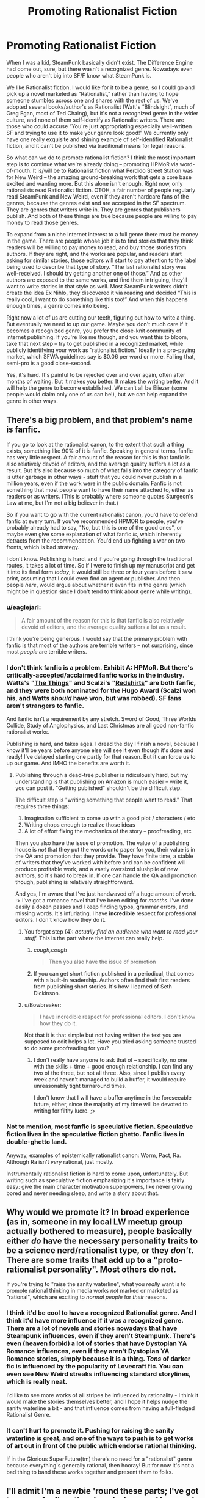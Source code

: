 #+TITLE: Promoting Rationalist Fiction

* Promoting Rationalist Fiction
:PROPERTIES:
:Author: embrodski
:Score: 14
:DateUnix: 1418942604.0
:DateShort: 2014-Dec-19
:END:
When I was a kid, SteamPunk basically didn't exist. The Difference Engine had come out, sure, but there wasn't a recognized genre. Nowadays even people who aren't big into SF/F know what SteamPunk is.

We like Rationalist fiction. I would like for it to be a genre, so I could go and pick up a novel marketed as “Rationalist,” rather than having to hope someone stumbles across one and shares with the rest of us. We've adopted several books/author's as Rationalist (Watt's “Blindsight”, much of Greg Egan, most of Ted Chaing), but it's not a recognized genre in the wider culture, and none of them self-identify as Rationalist writers. There are those who could accuse “You're just appropriating especially well-written SF and trying to use it to make your genre look good!” We currently only have one really exquisite and shining example of self-identified Rationalist fiction, and it can't be published via traditional means for legal reasons.

So what can we do to promote rationalist fiction? I think the most important step is to continue what we're already doing -- promoting HPMoR via word-of-mouth. It is/will be to Rationalist fiction what Perdido Street Station was for New Weird -- the amazing ground-breaking work that gets a core base excited and wanting more. But this alone isn't enough. Right now, only rationalists read Rationalist fiction. OTOH, a fair number of people regularly read SteamPunk and New Weird, even if they aren't hardcare fans of the genres, because the genres exist and are accepted in the SF spectrum. They are genres that writers write in. They are genres that publishers publish. And both of these things are true because people are willing to pay money to read those genres.

To expand from a niche internet interest to a full genre there must be money in the game. There are people whose job it is to find stories that they think readers will be willing to pay money to read, and buy those stories from authors. If they are right, and the works are popular, and readers start asking for similar stories, those editors will start to pay attention to the label being used to describe that type of story. “The last rationalist story was well-received. I should try getting another one of those.” And as other authors are exposed to the same works, and find them intriguing, they'll want to write stories in that style as well. Most SteamPunk writers didn't create the idea Ex Nihlo, they discovered it via reading and decided “This is really cool, I want to do something like this too!” And when this happens enough times, a genre comes into being.

Right now a lot of us are cutting our teeth, figuring out how to write a thing. But eventually we need to up our game. Maybe you don't much care if it becomes a recognized genre, you prefer the close-knit community of internet publishing. If you're like me though, and you want this to bloom, take that next step -- try to get published in a recognized market, while publicly identifying your work as “rationalist fiction.” Ideally in a pro-paying market, which SFWA guidelines say is $0.06 per word or more. Failing that, semi-pro is a good close-second.

Yes, it's hard. It's painful to be rejected over and over again, often after months of waiting. But it makes you better. It makes the writing better. And it will help the genre to become established. We can't all be Eliezer (some people would claim only one of us can be!), but we can help expand the genre in other ways.


** There's a big problem, and that problem's name is fanfic.

If you go to look at the rationalist canon, to the extent that such a thing exists, something like 90% of it is fanfic. Speaking in general terms, fanfic has very little respect. A fair amount of the reason for this is that fanfic is also relatively devoid of editors, and the average quality suffers a lot as a result. But it's also because so much of what falls into the category of fanfic is utter garbage in other ways - stuff that you could never publish in a million years, even if the work were in the public domain. Fanfic is not something that most people want to have their name attached to, either as readers or as writers. (This is probably where someone quotes Sturgeon's Law at me, but I'm not a big believer in that.)

So if you want to go with the current rationalist canon, you'd have to defend fanfic at every turn. If you've recommended HPMOR to people, you've probably already had to say, "No, but this is one of the good ones", or maybe even give some explanation of what fanfic /is/, which inherently detracts from the recommendation. You'd end up fighting a war on two fronts, which is bad strategy.

I don't know. Publishing is hard, and if you're going through the traditional routes, it takes a lot of time. So if I were to finish up my manuscript and get it into its final form /today/, it would still be three or four years before it saw print, assuming that I could even find an agent or publisher. And then people /here/, would argue about whether it even fits in the genre (which might be in question since I don't tend to think about genre while writing).
:PROPERTIES:
:Author: alexanderwales
:Score: 14
:DateUnix: 1418964762.0
:DateShort: 2014-Dec-19
:END:

*** u/eaglejarl:
#+begin_quote
  A fair amount of the reason for this is that fanfic is also relatively devoid of editors, and the average quality suffers a lot as a result.
#+end_quote

I think you're being generous. I would say that the primary problem with fanfic is that most of the authors are terrible writers -- not surprising, since most /people/ are terrible writers.
:PROPERTIES:
:Author: eaglejarl
:Score: 3
:DateUnix: 1419034235.0
:DateShort: 2014-Dec-20
:END:


*** I don't think fanfic is a problem. Exhibit A: HPMoR. But there's critically-accepted/acclaimed fanfic works in the industry. Watts's "[[http://clarkesworldmagazine.com/watts_01_10/][The Things]]" and Scalzi's "[[http://www.amazon.com/Redshirts-A-Novel-Three-Codas/dp/1491514388][Redshirts]]" are both fanfic, and they were both nominated for the Hugo Award (Scalzi won his, and Watts /should/ have won, but was robbed). SF fans aren't strangers to fanfic.

And fanfic isn't a requirement by any stretch. Sword of Good, Three Worlds Collide, Study of Anglophysics, and Last Christmas are all good non-fanfic rationalist works.

Publishing is hard, and takes ages. I dread the day I finish a novel, because I know it'll be years before anyone else will see it even though it's done and ready! I've delayed starting one partly for that reason. But it can force us to up our game. And IMHO the benefits are worth it.
:PROPERTIES:
:Author: embrodski
:Score: 4
:DateUnix: 1419005581.0
:DateShort: 2014-Dec-19
:END:

**** Publishing through a dead-tree publisher is ridiculously hard, but my understanding is that publishing on Amazon is much easier -- write it, you can post it. "Getting published" shouldn't be the difficult step.

The difficult step is "writing something that people want to read." That requires three things:

1. Imagination sufficient to come up with a good plot / characters / etc
2. Writing chops enough to realize those ideas
3. A lot of effort fixing the mechanics of the story -- proofreading, etc

Then you also have the issue of promotion. The value of a publishing house is /not/ that they put the words onto paper for you, their value is in the QA and promotion that they provide. They have finite time, a stable of writers that they've worked with before and can be confident will produce profitable work, and a vastly oversized slushpile of new authors, so it's hard to break in. If one can handle the QA and promotion though, publishing is relatively straightforward.

And yes, I'm aware that I've just handwaved off a huge amount of work. :> I've got a romance novel that I've been editing for /months/. I've done easily a dozen passes and I keep finding typos, grammar errors, and missing words. It's infuriating. I have *incredible* respect for professional editors. I don't know how they do it.
:PROPERTIES:
:Author: eaglejarl
:Score: 2
:DateUnix: 1419034570.0
:DateShort: 2014-Dec-20
:END:

***** You forgot step (4): /actually find an audience who want to read your stuff/. This is the part where the internet can really help.
:PROPERTIES:
:Score: 2
:DateUnix: 1419071594.0
:DateShort: 2014-Dec-20
:END:

****** /cough,cough/

#+begin_quote
  Then you also have the issue of promotion
#+end_quote
:PROPERTIES:
:Author: eaglejarl
:Score: 1
:DateUnix: 1419091790.0
:DateShort: 2014-Dec-20
:END:


****** If you can get short fiction published in a periodical, that comes with a built-in readership. Authors often find their first readers from publishing short stories. It's how I learned of Seth Dickinson.
:PROPERTIES:
:Author: embrodski
:Score: 1
:DateUnix: 1419094455.0
:DateShort: 2014-Dec-20
:END:


***** u/Bowbreaker:
#+begin_quote
  I have incredible respect for professional editors. I don't know how they do it.
#+end_quote

Not that it is that simple but not having written the text you are supposed to edit helps a lot. Have you tried asking someone trusted to do some proofreading for you?
:PROPERTIES:
:Author: Bowbreaker
:Score: 1
:DateUnix: 1419627305.0
:DateShort: 2014-Dec-27
:END:

****** I don't really have anyone to ask that of -- specifically, no one with the skills + time + good enough relationship. I can find any two of the three, but not all three. Also, since I publish every week and haven't managed to build a buffer, it would require unreasonably tight turnaround times.

I don't know that I will have a buffer anytime in the foreseeable future, either, since the majority of my time will be devoted to writing for filthy lucre. ;>
:PROPERTIES:
:Author: eaglejarl
:Score: 1
:DateUnix: 1419650851.0
:DateShort: 2014-Dec-27
:END:


*** Not to mention, most fanfic is speculative fiction. Speculative fiction lives in the speculative fiction ghetto. Fanfic lives in double-ghetto land.

Anyway, examples of epistemically rationalist canon: Worm, Pact, Ra. Although Ra isn't /very/ rational, just mostly.

Instrumentally rationalist fiction is hard to come upon, unfortunately. But writing such as speculative fiction emphasizing it's importance is fairly easy: give the main character motivation superpowers, like never growing bored and never needing sleep, and write a story about that.
:PROPERTIES:
:Author: mhd-hbd
:Score: 1
:DateUnix: 1419974323.0
:DateShort: 2014-Dec-31
:END:


** Why would we promote it? In broad experience (as in, someone in my local LW meetup group actually bothered to measure), people basically either /do/ have the necessary personality traits to be a science nerd/rationalist type, or they /don't/. There are some traits that add up to a "proto-rationalist personality". Most others do not.

If you're trying to "raise the sanity waterline", what you /really/ want is to promote rational thinking in media works /not/ marked or marketed as "rational", which are exciting to /normal people/ for /their/ reasons.
:PROPERTIES:
:Score: 4
:DateUnix: 1418994406.0
:DateShort: 2014-Dec-19
:END:

*** I think it'd be cool to have a recognized Rationalist genre. And I think it'd have more influence if it was a recognized genre. There are a lot of novels and stories nowadays that have Steampunk influences, even if they aren't Steampunk. There's even (heaven forbid) a lot of stories that have Dystopian YA Romance influences, even if they aren't Dystopian YA Romance stories, simply because it is a thing. /Tons/ of darker fic is influenced by the popularity of Lovecraft fic. You can even see New Weird streaks influencing standard storylines, which is really neat.

I'd like to see more works of all stripes be influenced by rationality - I think it would make the stories themselves better, and I hope it helps nudge the sanity waterline a bit - and that influence comes from having a full-fledged Rationalist Genre.
:PROPERTIES:
:Author: embrodski
:Score: 4
:DateUnix: 1419006829.0
:DateShort: 2014-Dec-19
:END:


*** It can't hurt to promote it. Pushing for raising the sanity waterline is great, and one of the ways to push is to get works of art out in front of the public which endorse rational thinking.

If in the Glorious SuperFuture(tm) there's no need for a "rationalist" genre because everything's generally rational, then hooray! But for now it's not a bad thing to band these works together and present them to folks.
:PROPERTIES:
:Author: StefanGagne
:Score: 3
:DateUnix: 1419021117.0
:DateShort: 2014-Dec-20
:END:


** I'll admit I'm a newbie 'round these parts; I've got two non-fanfic rational works [[http://stefangagne.com/floatingpoint][here]] and [[http://stefangagne.com/cityofangles][here]] and that's it. But I can speak to the experience of being an independent author in general, and the difficulty promoting your work.

"Web Originals" or "Web Novels" or "Web Serial Novels" or whatever variant you like have exposure problems, because they're generally completely independent works which don't follow any traditional publishing channels. Few have eBook and fewer have print book availability, so they're overlooked by the fiction community as a whole. Lack of editors is another issue, as many can't afford to hire on an editor and rely on crowdsourced editing. (I do a mixture of the two.) The end result is a book which isn't quite polished, isn't available in standard formats, and isn't /seen/ as a result.

I can think of two things that may help rationalist authors. Authors in general, really.

One, if the community bands together to assemble a resource list for would-be authors to dip into, with tips for proofing and publishing and releasing. There's a number of tools like Kindle and CreateSpace out there which make the process easier than you'd think.

Two, if the community bands together to promote the stories they love outside of [[/r/rational]], to other communities and other forums. I watch my web traffic like a hawk and whenever someone posts to some random webcomic's forum I see a traffic spike. Anything that can be done to raise awareness raises the overall profile of a story and gets more eyes on the work.

Once more rational fic "beachheads" are established and awareness is raised and materials are available, its status as a genre may be raised as well.

This will be a rough road, though. I've been at it for twenty years now and I've yet to figure out the ideal formula despite tons of experimentation with formats, release methods, promotional avenues, etc. I welcome any suggestions from other authors or readers for how folks can get their work out there and pushed as a cohesive genre.
:PROPERTIES:
:Author: StefanGagne
:Score: 3
:DateUnix: 1419018754.0
:DateShort: 2014-Dec-19
:END:

*** Well we could always try to one-up the Twilight fanfic writers that reworked /Fifty Shades of Grey/ with wild success using our own "Bayesian Conspiracy" that creates independent publishers and aids in the rebranding of popular fanfictions into original works.

The Transformative Works and Culture article "[[http://journal.transformativeworks.org/index.php/twc/article/view/501/422][Fifty Shades of Fan Labor]]" goes into this somewhat, but primarily discusses how fandoms become divided when pre-existing gift economies are undermine by more traditional capitalistic economies where major works cease to be available to the community as a whole, a betraying of loyalties and lose of trust that can greatly shake fanfiction communities.

Now if we could sidestep some of those issues I think that this whole set up could give us a lot of valuable exposure

But before we get to that stage we could try promoting pre-existing proto-rationalist works, get some rationality specific writing circles and doujinshi-style convention circuits going where possible, promote improved education efforts, sponsor some rational charity events, work our ways up in select publishing houses, and start holding panels on at minor then major conventions relating to fan culture and rational fiction, and then we will have secured for ourselves a solid platform for the promotion of rational fiction in general.

If we build this stuff up properly I think we have a real shot at getting rational fics on the map.
:PROPERTIES:
:Author: CalebJohnsn
:Score: 2
:DateUnix: 1419089000.0
:DateShort: 2014-Dec-20
:END:


** I think we need to go back to our E.Y. roots and consider the parameters of the question you are actually asking so we can better identify a solution that actually meets those conditions.

So what are all of the conditions that define the problem that we need to take under consideration before arriving at a meaningful conclusion? Let's set some end goals here.

For instance, we want the public at large to be aware of rational fiction as a genre, but are their any preferences regarding how should we be known?

Steampunk is recognizable for its style and real world meet-ups, memorabilia, and major works involving alternate histories and Victorian era influences all around with off-shoots into dieselpunk and many others.

How might this apply to rationalist works? What are the defining characteristics of our "brand" that we would like to advertise to the general populous and what barriers might we have to overcome in order to do such?

The current tagging system proposes a number of useful short-hands for posible early points of contention, such as the differences between rational and rationalist, but we'll ignore those for now and look at the major categories of works that our community regularly findings interest in.

We see preferred genres that take their rules very seriously, as shown by the emphasis on hard science fiction and hard fantasy genres. And to better make use of these hard rule sets most prominent rational works allow for a certain level of deconstruction and munchkinry, granting the characters a more realistic level of self-awareness and general competence which the reader finds engaging and relatable.

More importantly though, these various actions that the characters follow through with are something that the reader can actually understand from the beginning in a realistic or practical sense. I would even go so far as to say that these themes can motivate the readers themselves to feel motivated and take on their day to day life in much the same way.

May even be what motivates our community to feature non-fictional works or educational pieces, they let us get a better recognize how this world works and we might better recognize and orient ourselves with respect to it and be the best we can be and from there build up higher goals using the things that we've learned from that process.

And if things like that are what our little community represents and we want to encourage its continued growth and wider recognition by the general population we need to better exemplify those ideas by being more successful while making those ideals more accessible to the public so that the works we feel exemplify those ideals can be more successful. Maybe network a bit so we can spread the word, put in the hours, and see what happens.

As far as I can tell, that'll be good for each member of our ranks individually and if we properly apply ourselves it could raise up the entire community.

So I guess the real question is how do you think you can best apply yourself to keep the ball rolling where you are how do we connect the dots so everyone else can do much the same given their own individual circumstances.
:PROPERTIES:
:Author: CalebJohnsn
:Score: 1
:DateUnix: 1418958973.0
:DateShort: 2014-Dec-19
:END:

*** u/embrodski:
#+begin_quote
  So I guess the real question is how do you think you can best apply yourself to keep the ball rolling where you are how do we connect the dots so everyone else can do much the same given their own individual circumstances.
#+end_quote

Well, at the risk of sounding repetitive, I think that at least trying to get something published in the traditional industry is a great first step. It doesn't take much work to convert a doc to Standard Manuscript Format and then submit it online to one of the dozens of paying markets.

As for how we can help each other, maybe a writing group wherein we read and critique each other's works isn't a terrible idea. I joined a local SF writer's group about a year ago and it has improved my writing tremendously in a relatively short time. This sort of thing has quite a venerable history behind it. Tolkien and Lewis were [[http://en.wikipedia.org/wiki/Inklings][in a writer's group]] when High Fantasy as we know it was invented, and IIRC Gibson, Sterling, and others did something similar when they created Cyberpunk.
:PROPERTIES:
:Author: embrodski
:Score: 2
:DateUnix: 1419006342.0
:DateShort: 2014-Dec-19
:END:

**** True, the RaNaNoWriMo was very interesting to begin with and IRL meet-ups seem like they could really help the community grow stronger locally.

However, after thinking about it for a while, I feel that better community organization around worthy causes may be a more marketable idea just in general.

By promoting and working with/on the [[https://centreforeffectivealtruism.org/][Center for Effective Altruism]]'s various associated groups such as [[http://www.givewell.org/][Give Well]], [[https://www.givingwhatwecan.org/][Giving What We Can]], the [[http://www.thelifeyoucansave.org/][Life You Can Save]], among others, so that we can better exemplify rational values in the real world by gaming the system, getting things done and getting the world out while collaborating with like-minded persons.

Clearly these pre-existing organizations also desire that the general public be made more aware of rational thinking, as evidenced by the [[http://www.effective-altruism.com/ea/68/effective_altruism_outreach_plans/][Effective Altruism Outreach Plans]] under consideration at this time, so why don't we try and work with them?

We already promote stories about [[https://www.fanfiction.net/s/10503877/1/The-Amazing-Peter-Parker][The Amazing Peter Parker]] so why not stand by those ideals and help to create practical, real world changes that people can really appreciate.

Bronies and Reddit as a whole have become well known for championing their own causes and have gradually been recieved by the general population with a greater level of acceptance because of that, so why not our online community?

It's worth a shot, right?
:PROPERTIES:
:Author: CalebJohnsn
:Score: 2
:DateUnix: 1419009331.0
:DateShort: 2014-Dec-19
:END:

***** u/deleted:
#+begin_quote
  Bronies and Reddit as a whole have become well known for championing their own causes and have gradually been recieved by the general population with a greater level of acceptance because of that, so why not our online community?
#+end_quote

I'm only going to interject some snark and note that these are three heavily-intersecting communities.
:PROPERTIES:
:Score: 1
:DateUnix: 1419074564.0
:DateShort: 2014-Dec-20
:END:
